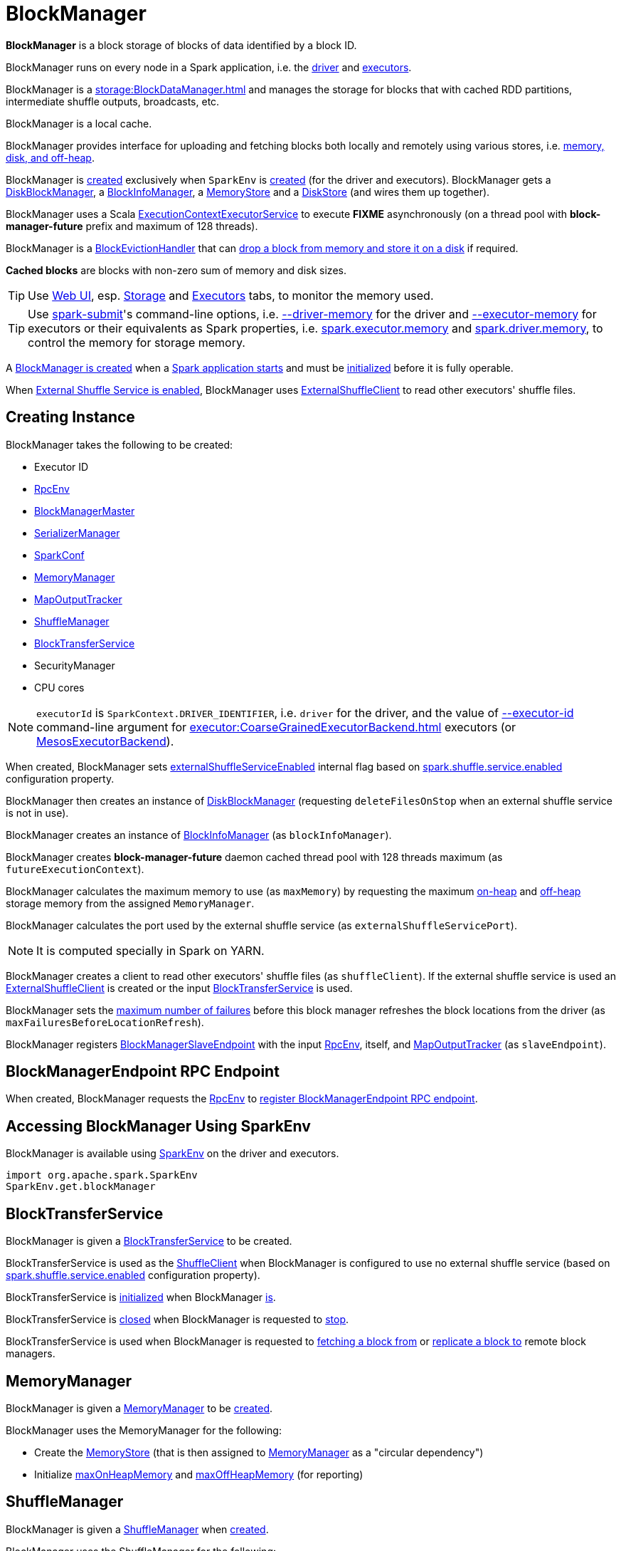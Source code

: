 = BlockManager

*BlockManager* is a block storage of blocks of data identified by a block ID.

BlockManager runs on every node in a Spark application, i.e. the xref:ROOT:spark-driver.adoc[driver] and xref:executor:Executor.adoc[executors].

[[BlockDataManager]]
BlockManager is a xref:storage:BlockDataManager.adoc[] and manages the storage for blocks that with cached RDD partitions, intermediate shuffle outputs, broadcasts, etc.

BlockManager is a local cache.

BlockManager provides interface for uploading and fetching blocks both locally and remotely using various stores, i.e. <<stores, memory, disk, and off-heap>>.

BlockManager is <<creating-instance, created>> exclusively when `SparkEnv` is xref:core:SparkEnv.adoc#create-BlockManager[created] (for the driver and executors). BlockManager gets a <<diskBlockManager, DiskBlockManager>>, a <<blockInfoManager, BlockInfoManager>>, a <<memoryStore, MemoryStore>> and a <<diskStore, DiskStore>> (and wires them up together).

[[futureExecutionContext]]
BlockManager uses a Scala https://www.scala-lang.org/api/current/scala/concurrent/ExecutionContextExecutorService.html[ExecutionContextExecutorService] to execute *FIXME* asynchronously (on a thread pool with *block-manager-future* prefix and maximum of 128 threads).

[[BlockEvictionHandler]]
BlockManager is a link:spark-BlockEvictionHandler.adoc[BlockEvictionHandler] that can <<dropFromMemory, drop a block from memory and store it on a disk>> if required.

*Cached blocks* are blocks with non-zero sum of memory and disk sizes.

TIP: Use xref:webui:index.adoc[Web UI], esp. xref:webui:spark-webui-storage.adoc[Storage] and xref:webui:spark-webui-executors.adoc[Executors] tabs, to monitor the memory used.

TIP: Use xref:tools:spark-submit.adoc[spark-submit]'s command-line options, i.e. xref:tools:spark-submit.adoc#driver-memory[--driver-memory] for the driver and xref:tools:spark-submit.adoc#executor-memory[--executor-memory] for executors or their equivalents as Spark properties, i.e. xref:tools:spark-submit.adoc#spark.executor.memory[spark.executor.memory] and xref:tools:spark-submit.adoc#spark_driver_memory[spark.driver.memory], to control the memory for storage memory.

A <<creating-instance, BlockManager is created>> when a xref:core:SparkEnv.adoc#create[Spark application starts] and must be <<initialize, initialized>> before it is fully operable.

When <<externalShuffleServiceEnabled, External Shuffle Service is enabled>>, BlockManager uses xref:storage:ExternalShuffleClient.adoc[ExternalShuffleClient] to read other executors' shuffle files.

== [[creating-instance]] Creating Instance

BlockManager takes the following to be created:

* [[executorId]] Executor ID
* [[rpcEnv]] xref:ROOT:index.adoc[RpcEnv]
* [[master]] xref:BlockManagerMaster.adoc[BlockManagerMaster]
* [[serializerManager]] xref:serializer:SerializerManager.adoc[SerializerManager]
* [[conf]] xref:ROOT:SparkConf.adoc[SparkConf]
* <<memoryManager, MemoryManager>>
* [[mapOutputTracker]] xref:scheduler:MapOutputTracker.adoc[MapOutputTracker]
* <<shuffleManager, ShuffleManager>>
* <<blockTransferService, BlockTransferService>>
* [[securityManager]] SecurityManager
* [[numUsableCores]] CPU cores

NOTE: `executorId` is `SparkContext.DRIVER_IDENTIFIER`, i.e. `driver` for the driver, and the value of xref:executor:CoarseGrainedExecutorBackend.adoc#executor-id[--executor-id] command-line argument for xref:executor:CoarseGrainedExecutorBackend.adoc[] executors (or xref:spark-on-mesos:spark-executor-backends-MesosExecutorBackend.adoc[MesosExecutorBackend]).

When created, BlockManager sets <<externalShuffleServiceEnabled, externalShuffleServiceEnabled>> internal flag based on xref:ROOT:configuration-properties.adoc#spark.shuffle.service.enabled[spark.shuffle.service.enabled] configuration property.

BlockManager then creates an instance of xref:DiskBlockManager.adoc[DiskBlockManager] (requesting `deleteFilesOnStop` when an external shuffle service is not in use).

BlockManager creates an instance of link:spark-BlockInfoManager.adoc[BlockInfoManager] (as `blockInfoManager`).

BlockManager creates *block-manager-future* daemon cached thread pool with 128 threads maximum (as `futureExecutionContext`).

BlockManager calculates the maximum memory to use (as `maxMemory`) by requesting the maximum xref:memory:MemoryManager.adoc#maxOnHeapStorageMemory[on-heap] and xref:memory:MemoryManager.adoc#maxOffHeapStorageMemory[off-heap] storage memory from the assigned `MemoryManager`.

BlockManager calculates the port used by the external shuffle service (as `externalShuffleServicePort`).

NOTE: It is computed specially in Spark on YARN.

BlockManager creates a client to read other executors' shuffle files (as `shuffleClient`). If the external shuffle service is used an xref:storage:ExternalShuffleClient.adoc[ExternalShuffleClient] is created or the input xref:storage:BlockTransferService.adoc[BlockTransferService] is used.

BlockManager sets the xref:ROOT:configuration-properties.adoc#spark.block.failures.beforeLocationRefresh[maximum number of failures] before this block manager refreshes the block locations from the driver (as `maxFailuresBeforeLocationRefresh`).

BlockManager registers link:spark-blockmanager-BlockManagerSlaveEndpoint.adoc[BlockManagerSlaveEndpoint] with the input xref:ROOT:index.adoc[RpcEnv], itself, and xref:scheduler:MapOutputTracker.adoc[MapOutputTracker] (as `slaveEndpoint`).

== [[slaveEndpoint]] BlockManagerEndpoint RPC Endpoint

When created, BlockManager requests the <<rpcEnv, RpcEnv>> to xref:rpc:RpcEnv.adoc#setupEndpoint[register BlockManagerEndpoint RPC endpoint].

== [[SparkEnv]] Accessing BlockManager Using SparkEnv

BlockManager is available using xref:core:SparkEnv.adoc#blockManager[SparkEnv] on the driver and executors.

[source, scala]
----
import org.apache.spark.SparkEnv
SparkEnv.get.blockManager
----

== [[blockTransferService]] BlockTransferService

BlockManager is given a xref:storage:BlockTransferService.adoc[BlockTransferService] to be created.

BlockTransferService is used as the <<shuffleClient, ShuffleClient>> when BlockManager is configured to use no external shuffle service (based on xref:ROOT:configuration-properties.adoc#spark.shuffle.service.enabled[spark.shuffle.service.enabled] configuration property).

BlockTransferService is xref:storage:BlockTransferService.adoc#init[initialized] when BlockManager <<initialize, is>>.

BlockTransferService is xref:storage:BlockTransferService.adoc#close[closed] when BlockManager is requested to <<stop, stop>>.

BlockTransferService is used when BlockManager is requested to <<getRemoteBytes, fetching a block from>> or <<replicate, replicate a block to>> remote block managers.

== [[memoryManager]] MemoryManager

BlockManager is given a xref:memory:MemoryManager.adoc[MemoryManager] to be <<creating-instance, created>>.

BlockManager uses the MemoryManager for the following:

* Create the <<memoryStore, MemoryStore>> (that is then assigned to xref:memory:MemoryManager.adoc#setMemoryStore[MemoryManager] as a "circular dependency")

* Initialize <<maxOnHeapMemory, maxOnHeapMemory>> and <<maxOffHeapMemory, maxOffHeapMemory>> (for reporting)

== [[shuffleManager]] ShuffleManager

BlockManager is given a xref:shuffle:ShuffleManager.adoc[ShuffleManager] when <<creating-instance, created>>.

BlockManager uses the ShuffleManager for the following:

* <<getBlockData, Retrieving a block data>> (for shuffle blocks)

* <<getLocalBytes, Retrieving a non-shuffle block data>> (for shuffle blocks anyway)

* <<registerWithExternalShuffleServer, Registering an executor with a local external shuffle service>> (when <<initialize, initialized>> on an executor with <<externalShuffleServiceEnabled, externalShuffleServiceEnabled>>)

== [[diskBlockManager]] DiskBlockManager

When <<creating-instance, created>>, BlockManager creates a xref:DiskBlockManager.adoc[DiskBlockManager].

.DiskBlockManager and BlockManager
image::DiskBlockManager-BlockManager.png[align="center"]

BlockManager uses the BlockManager for the following:

* Creating a <<diskStore, DiskStore>>

* <<registerWithExternalShuffleServer, Registering an executor with a local external shuffle service>> (when <<initialize, initialized>> on an executor with <<externalShuffleServiceEnabled, externalShuffleServiceEnabled>>)

The BlockManager is available as `diskBlockManager` reference to other Spark systems.

[source, scala]
----
import org.apache.spark.SparkEnv
SparkEnv.get.blockManager.diskBlockManager
----

== [[memoryStore]] MemoryStore

When <<creating-instance, created>>, BlockManager creates a xref:MemoryStore.adoc[MemoryStore] (with the <<blockInfoManager, BlockInfoManager>>, the <<serializerManager, SerializerManager>>, the <<memoryManager, MemoryManager>> and itself as a xref:spark-BlockEvictionHandler.adoc[BlockEvictionHandler]).

.MemoryStore and BlockManager
image::MemoryStore-BlockManager.png[align="center"]

BlockManager uses the MemoryStore when requested to <<doGetLocalBytes, doGetLocalBytes>>.

The MemoryStore is available as `memoryStore` reference to other Spark systems.

[source, scala]
----
import org.apache.spark.SparkEnv
SparkEnv.get.blockManager.memoryStore
----

== [[diskStore]] DiskStore

When <<creating-instance, created>>, BlockManager creates a xref:DiskStore.adoc[DiskStore] (with the <<diskBlockManager, DiskBlockManager>>).

.DiskStore and BlockManager
image::DiskStore-BlockManager.png[align="center"]

BlockManager uses the DiskStore when requested to <<getStatus, getStatus>>, <<getCurrentBlockStatus, getCurrentBlockStatus>>, <<getLocalValues, getLocalValues>>, <<doGetLocalBytes, doGetLocalBytes>>, <<doPutBytes, doPutBytes>>, <<doPutIterator, doPutIterator>>, <<dropFromMemory, dropFromMemory>>, <<removeBlockInternal, removeBlockInternal>>.

== [[metrics]] Performance Metrics

BlockManager uses link:spark-BlockManager-BlockManagerSource.adoc[BlockManagerSource] to report metrics under the name *BlockManager*.

== [[getLocations]] `getLocations` Method

CAUTION: FIXME

== [[blockIdsToHosts]] `blockIdsToHosts` Method

CAUTION: FIXME

== [[getLocationBlockIds]] `getLocationBlockIds` Method

CAUTION: FIXME

== [[getPeers]] `getPeers` Method

CAUTION: FIXME

== [[releaseAllLocksForTask]] `releaseAllLocksForTask` Method

CAUTION: FIXME

== [[stop]] Stopping BlockManager

[source, scala]
----
stop(): Unit
----

`stop`...FIXME

NOTE: `stop` is used exclusively when `SparkEnv` is requested to xref:core:SparkEnv.adoc#stop[stop].

== [[getMatchingBlockIds]] Getting IDs of Existing Blocks (For a Given Filter)

[source, scala]
----
getMatchingBlockIds(filter: BlockId => Boolean): Seq[BlockId]
----

`getMatchingBlockIds`...FIXME

NOTE: `getMatchingBlockIds` is used exclusively when `BlockManagerSlaveEndpoint` is requested to link:spark-blockmanager-BlockManagerSlaveEndpoint.adoc#GetMatchingBlockIds[handle a GetMatchingBlockIds message].

== [[getLocalValues]] getLocalValues Method

[source, scala]
----
getLocalValues(
  blockId: BlockId): Option[BlockResult]
----

`getLocalValues` prints out the following DEBUG message to the logs:

```
Getting local block [blockId]
```

`getLocalValues` link:spark-BlockInfoManager.adoc#lockForReading[obtains a read lock for `blockId`].

When no `blockId` block was found, you should see the following DEBUG message in the logs and `getLocalValues` returns "nothing" (i.e. `NONE`).

```
Block [blockId] was not found
```

When the `blockId` block was found, you should see the following DEBUG message in the logs:

```
Level for block [blockId] is [level]
```

If `blockId` block has memory level and xref:storage:MemoryStore.adoc#contains[is registered in `MemoryStore`], `getLocalValues` returns a <<BlockResult, BlockResult>> as `Memory` read method and with a `CompletionIterator` for an interator:

1. xref:storage:MemoryStore.adoc#getValues[Values iterator from `MemoryStore` for `blockId`] for "deserialized" persistence levels.
2. Iterator from xref:serializer:SerializerManager.adoc#dataDeserializeStream[`SerializerManager` after the data stream has been deserialized] for the `blockId` block and xref:storage:MemoryStore.adoc#getBytes[the bytes for `blockId` block] for "serialized" persistence levels.

NOTE: `getLocalValues` is used when xref:core:TorrentBroadcast.adoc#readBroadcastBlock[`TorrentBroadcast` reads the blocks of a broadcast variable and stores them in a local BlockManager].

CAUTION: FIXME

== [[getRemoteValues]] `getRemoteValues` Internal Method

[source, scala]
----
getRemoteValues[T: ClassTag](blockId: BlockId): Option[BlockResult]
----

`getRemoteValues`...FIXME

== [[get]] Retrieving Block from Local or Remote Block Managers

[source, scala]
----
get[T: ClassTag](blockId: BlockId): Option[BlockResult]
----

`get` attempts to get the `blockId` block from a local block manager first before requesting it from remote block managers.

Internally, `get` tries to <<getLocalValues, get the block from the local BlockManager>>. If the block was found, you should see the following INFO message in the logs and `get` returns the local <<BlockResult, BlockResult>>.

```
INFO Found block [blockId] locally
```

If however the block was not found locally, `get` tries to <<getRemoteValues, get the block from remote block managers>>. If retrieved from a remote block manager, you should see the following INFO message in the logs and `get` returns the remote <<BlockResult, BlockResult>>.

```
INFO Found block [blockId] remotely
```

In the end, `get` returns "nothing" (i.e. `NONE`) when the `blockId` block was not found either in the local BlockManager or any remote BlockManager.

[NOTE]
====
`get` is used when:

* BlockManager is requested to <<getOrElseUpdate, getOrElseUpdate>> and <<getSingle, getSingle>>
====

== [[getBlockData]] Retrieving Block Data

[source, scala]
----
getBlockData(
  blockId: BlockId): ManagedBuffer
----

NOTE: `getBlockData` is part of the xref:storage:BlockDataManager.adoc#getBlockData[BlockDataManager] contract.

For a xref:BlockId.adoc[] of a shuffle (a ShuffleBlockId), getBlockData requests the <<shuffleManager, ShuffleManager>> for the xref:shuffle:ShuffleManager.adoc#shuffleBlockResolver[ShuffleBlockResolver] that is then requested for xref:shuffle:ShuffleBlockResolver.adoc#getBlockData[getBlockData].

Otherwise, getBlockData <<getLocalBytes, getLocalBytes>> for the given BlockId.

If found, getBlockData creates a new BlockManagerManagedBuffer (with the <<blockInfoManager, BlockInfoManager>>, the input BlockId, the retrieved BlockData and the dispose flag enabled).

If not found, getBlockData <<reportBlockStatus, informs the BlockManagerMaster>> that the block could not be found (and that the master should no longer assume the block is available on this executor) and throws a BlockNotFoundException.

NOTE: `getBlockData` is executed for shuffle blocks or local blocks that the BlockManagerMaster knows this executor really has (unless BlockManagerMaster is outdated).

== [[getLocalBytes]] Retrieving Non-Shuffle Local Block Data

[source, scala]
----
getLocalBytes(
  blockId: BlockId): Option[BlockData]
----

`getLocalBytes`...FIXME

[NOTE]
====
`getLocalBytes` is used when:

* TorrentBroadcast is requested to xref:core:TorrentBroadcast.adoc#readBlocks[readBlocks]

* BlockManager is requested for the <<getBlockData, block data>> (of a non-shuffle block)
====

== [[removeBlockInternal]] `removeBlockInternal` Method

CAUTION: FIXME

== [[externalShuffleServiceEnabled]] Is External Shuffle Service Enabled?

When the xref:ROOT:ExternalShuffleService.adoc[External Shuffle Service] is enabled for a Spark application, BlockManager uses xref:storage:ExternalShuffleClient.adoc[ExternalShuffleClient] to read other executors' shuffle files.

CAUTION: FIXME How is `shuffleClient` used?

== [[stores]] Stores

A *Store* is the place where blocks are held.

There are the following possible stores:

* xref:storage:MemoryStore.adoc[MemoryStore] for memory storage level.
* xref:DiskStore.adoc[DiskStore] for disk storage level.
* `ExternalBlockStore` for OFF_HEAP storage level.

== [[putBlockData]] Storing Block Data Locally

[source, scala]
----
putBlockData(
  blockId: BlockId,
  data: ManagedBuffer,
  level: StorageLevel,
  classTag: ClassTag[_]): Boolean
----

`putBlockData` simply <<putBytes, stores `blockId` locally>> (given the given storage `level`).

NOTE: `putBlockData` is part of the xref:storage:BlockDataManager.adoc#putBlockData[BlockDataManager Contract].

Internally, `putBlockData` wraps `ChunkedByteBuffer` around `data` buffer's NIO `ByteBuffer` and calls <<putBytes, putBytes>>.

== [[putBytes]] Storing Block Bytes Locally

[source, scala]
----
putBytes(
  blockId: BlockId,
  bytes: ChunkedByteBuffer,
  level: StorageLevel,
  tellMaster: Boolean = true): Boolean
----

`putBytes` makes sure that the `bytes` are not `null` and <<doPutBytes, doPutBytes>>.

[NOTE]
====
`putBytes` is used when:

* BlockManager is requested to <<putBlockData, puts a block data locally>>

* `TaskRunner` is requested to xref:executor:TaskRunner.adoc#run-result-sent-via-blockmanager[run] (and the result size is above xref:executor:Executor.adoc#maxDirectResultSize[maxDirectResultSize])

* `TorrentBroadcast` is requested to xref:core:TorrentBroadcast.adoc#writeBlocks[writeBlocks] and xref:core:TorrentBroadcast.adoc#readBlocks[readBlocks]
====

=== [[doPutBytes]] `doPutBytes` Internal Method

[source, scala]
----
doPutBytes[T](
  blockId: BlockId,
  bytes: ChunkedByteBuffer,
  level: StorageLevel,
  classTag: ClassTag[T],
  tellMaster: Boolean = true,
  keepReadLock: Boolean = false): Boolean
----

`doPutBytes` calls the internal helper <<doPut, doPut>> with a function that accepts a `BlockInfo` and does the uploading.

Inside the function, if the xref:storage:StorageLevel.adoc[storage `level`]'s replication is greater than 1, it immediately starts <<replicate, replication>> of the `blockId` block on a separate thread (from `futureExecutionContext` thread pool). The replication uses the input `bytes` and `level` storage level.

For a memory storage level, the function checks whether the storage `level` is deserialized or not. For a deserialized storage `level`, ``BlockManager``'s xref:serializer:SerializerManager.adoc#dataDeserializeStream[`SerializerManager` deserializes `bytes` into an iterator of values] that xref:storage:MemoryStore.adoc#putIteratorAsValues[`MemoryStore` stores]. If however the storage `level` is not deserialized, the function requests xref:storage:MemoryStore.adoc#putBytes[`MemoryStore` to store the bytes]

If the put did not succeed and the storage level is to use disk, you should see the following WARN message in the logs:

```
WARN BlockManager: Persisting block [blockId] to disk instead.
```

And xref:DiskStore.adoc#putBytes[`DiskStore` stores the bytes].

NOTE: xref:DiskStore.adoc[DiskStore] is requested to store the bytes of a block with memory and disk storage level only when xref:storage:MemoryStore.adoc[MemoryStore] has failed.

If the storage level is to use disk only, xref:DiskStore.adoc#putBytes[`DiskStore` stores the bytes].

`doPutBytes` requests <<getCurrentBlockStatus, current block status>> and if the block was successfully stored, and the driver should know about it (`tellMaster`), the function <<reportBlockStatus, reports the current storage status of the block to the driver>>. The xref:executor:TaskMetrics.adoc#incUpdatedBlockStatuses[current `TaskContext` metrics are updated with the updated block status] (only when executed inside a task where `TaskContext` is available).

You should see the following DEBUG message in the logs:

```
DEBUG BlockManager: Put block [blockId] locally took [time] ms
```

The function waits till the earlier asynchronous replication finishes for a block with replication level greater than `1`.

The final result of `doPutBytes` is the result of storing the block successful or not (as computed earlier).

NOTE: `doPutBytes` is used exclusively when BlockManager is requested to <<putBytes, putBytes>>.

== [[maybeCacheDiskValuesInMemory]] `maybeCacheDiskValuesInMemory` Method

CAUTION: FIXME

== [[doPut]] `doPut` Internal Method

[source, scala]
----
doPut[T](
  blockId: BlockId,
  level: StorageLevel,
  classTag: ClassTag[_],
  tellMaster: Boolean,
  keepReadLock: Boolean)(putBody: BlockInfo => Option[T]): Option[T]
----

`doPut` is an internal helper method for <<doPutBytes, doPutBytes>> and <<doPutIterator, doPutIterator>>.

`doPut` executes the input `putBody` function with a link:spark-BlockInfo.adoc[BlockInfo] being a new `BlockInfo` object (with `level` storage level) that link:spark-BlockInfoManager.adoc#lockNewBlockForWriting[`BlockInfoManager` managed to create a write lock for].

If the block has already been created (and link:spark-BlockInfoManager.adoc#lockNewBlockForWriting[`BlockInfoManager` did not manage to create a write lock for]), the following WARN message is printed out to the logs:

```
WARN Block [blockId] already exists on this machine; not re-adding it
```

`doPut` <<releaseLock, releases the read lock for the block>> when `keepReadLock` flag is disabled and returns `None` immediately.

If however the write lock has been given, `doPut` executes `putBody`.

If the result of `putBody` is `None` the block is considered saved successfully.

For successful save and `keepReadLock` enabled, link:spark-BlockInfoManager.adoc#downgradeLock[`BlockInfoManager` is requested to downgrade an exclusive write lock for `blockId` to a shared read lock].

For successful save and `keepReadLock` disabled, link:spark-BlockInfoManager.adoc#unlock[`BlockInfoManager` is requested to release lock on `blockId`].

For unsuccessful save, <<removeBlockInternal, the block is removed from memory and disk stores>> and the following WARN message is printed out to the logs:

```
WARN Putting block [blockId] failed
```

Ultimately, the following DEBUG message is printed out to the logs:

```
DEBUG Putting block [blockId] [withOrWithout] replication took [usedTime] ms
```

== [[removeBlock]] Removing Block From Memory and Disk

[source, scala]
----
removeBlock(blockId: BlockId, tellMaster: Boolean = true): Unit
----

`removeBlock` removes the `blockId` block from the xref:storage:MemoryStore.adoc[MemoryStore] and xref:DiskStore.adoc[DiskStore].

When executed, it prints out the following DEBUG message to the logs:

```
DEBUG Removing block [blockId]
```

It requests link:spark-BlockInfoManager.adoc[BlockInfoManager] for lock for writing for the `blockId` block. If it receives none, it prints out the following WARN message to the logs and quits.

```
WARN Asked to remove block [blockId], which does not exist
```

Otherwise, with a write lock for the block, the block is removed from xref:storage:MemoryStore.adoc[MemoryStore] and xref:DiskStore.adoc[DiskStore] (see xref:storage:MemoryStore.adoc#remove[Removing Block in `MemoryStore`] and xref:DiskStore.adoc#remove[Removing Block in `DiskStore`]).

If both removals fail, it prints out the following WARN message:

```
WARN Block [blockId] could not be removed as it was not found in either the disk, memory, or external block store
```

The block is removed from link:spark-BlockInfoManager.adoc[BlockInfoManager].

It then <<getCurrentBlockStatus, calculates the current block status>> that is used to <<reportBlockStatus, report the block status to the driver>> (if the input `tellMaster` and the info's `tellMaster` are both enabled, i.e. `true`) and the xref:executor:TaskMetrics.adoc#incUpdatedBlockStatuses[current TaskContext metrics are updated with the change].

NOTE: It is used to <<removeRdd, remove RDDs>> and <<removeBroadcast, broadcast>> as well as in link:spark-blockmanager-BlockManagerSlaveEndpoint.adoc#RemoveBlock[`BlockManagerSlaveEndpoint` while handling `RemoveBlock` messages].

== [[removeRdd]] Removing RDD Blocks

[source, scala]
----
removeRdd(rddId: Int): Int
----

`removeRdd` removes all the blocks that belong to the `rddId` RDD.

It prints out the following INFO message to the logs:

```
INFO Removing RDD [rddId]
```

It then requests RDD blocks from link:spark-BlockInfoManager.adoc[BlockInfoManager] and <<removeBlock, removes them (from memory and disk)>> (without informing the driver).

The number of blocks removed is the final result.

NOTE: It is used by link:spark-blockmanager-BlockManagerSlaveEndpoint.adoc#RemoveRdd[`BlockManagerSlaveEndpoint` while handling `RemoveRdd` messages].

== [[removeBroadcast]] Removing All Blocks of Broadcast Variable

[source, scala]
----
removeBroadcast(broadcastId: Long, tellMaster: Boolean): Int
----

`removeBroadcast` removes all the blocks of the input `broadcastId` broadcast.

Internally, it starts by printing out the following DEBUG message to the logs:

```
DEBUG Removing broadcast [broadcastId]
```

It then requests all the xref:storage:BlockId.adoc#BroadcastBlockId[BroadcastBlockId] objects that belong to the `broadcastId` broadcast from link:spark-BlockInfoManager.adoc[BlockInfoManager] and <<removeBlock, removes them (from memory and disk)>>.

The number of blocks removed is the final result.

NOTE: It is used by link:spark-blockmanager-BlockManagerSlaveEndpoint.adoc#RemoveBroadcast[`BlockManagerSlaveEndpoint` while handling `RemoveBroadcast` messages].

== [[getStatus]] Getting Block Status

CAUTION: FIXME

== [[shuffleServerId]] `shuffleServerId`

CAUTION: FIXME

== [[initialize]] Initializing BlockManager

[source, scala]
----
initialize(
  appId: String): Unit
----

initialize initializes a BlockManager on the driver and executors (see xref:ROOT:SparkContext.adoc#creating-instance[Creating SparkContext Instance] and xref:executor:Executor.adoc#creating-instance[Creating Executor Instance], respectively).

NOTE: The method must be called before a BlockManager can be considered fully operable.

initialize does the following in order:

1. Initializes xref:storage:BlockTransferService.adoc#init[BlockTransferService]
2. Initializes the internal shuffle client, be it xref:storage:ExternalShuffleClient.adoc[ExternalShuffleClient] or xref:storage:BlockTransferService.adoc[BlockTransferService].
3. xref:BlockManagerMaster.adoc#registerBlockManager[Registers itself with the driver's `BlockManagerMaster`] (using the `id`, `maxMemory` and its `slaveEndpoint`).
+
The `BlockManagerMaster` reference is passed in when the <<creating-instance, BlockManager is created>> on the driver and executors.
4. Sets <<shuffleServerId, shuffleServerId>> to an instance of xref:storage:BlockManagerId.adoc[] given an executor id, host name and port for xref:storage:BlockTransferService.adoc[BlockTransferService].
5. It creates the address of the server that serves this executor's shuffle files (using <<shuffleServerId, shuffleServerId>>)

CAUTION: FIXME Review the initialize procedure again

CAUTION: FIXME Describe `shuffleServerId`. Where is it used?

If the <<externalShuffleServiceEnabled, External Shuffle Service is used>>, the following INFO appears in the logs:

```
INFO external shuffle service port = [externalShuffleServicePort]
```

It xref:BlockManagerMaster.adoc#registerBlockManager[registers itself to the driver's BlockManagerMaster] passing the xref:storage:BlockManagerId.adoc[], the maximum memory (as `maxMemory`), and the link:spark-blockmanager-BlockManagerSlaveEndpoint.adoc[BlockManagerSlaveEndpoint].

Ultimately, if the initialization happens on an executor and the <<externalShuffleServiceEnabled, External Shuffle Service is used>>, it <<registerWithExternalShuffleServer, registers to the shuffle service>>.

NOTE: initialize is called when the link:spark-SparkContext-creating-instance-internals.adoc#BlockManager-initialization[driver is launched (and `SparkContext` is created)] and when an xref:executor:Executor.adoc#creating-instance[`Executor` is created] (for xref:executor:CoarseGrainedExecutorBackend.adoc#RegisteredExecutor[CoarseGrainedExecutorBackend] and xref:spark-on-mesos:spark-executor-backends-MesosExecutorBackend.adoc[MesosExecutorBackend]).

== [[registerWithExternalShuffleServer]] Registering Executor's BlockManager with External Shuffle Server

[source, scala]
----
registerWithExternalShuffleServer(): Unit
----

`registerWithExternalShuffleServer` is an internal helper method to register the BlockManager for an executor with an xref:deploy:ExternalShuffleService.adoc[external shuffle server].

NOTE: It is executed when a <<initialize, BlockManager is initialized on an executor and an external shuffle service is used>>.

When executed, you should see the following INFO message in the logs:

```
INFO Registering executor with local external shuffle service.
```

It uses <<shuffleClient, shuffleClient>> to xref:storage:ExternalShuffleClient.adoc#registerWithShuffleServer[register the block manager] using <<shuffleServerId, shuffleServerId>> (i.e. the host, the port and the executorId) and a `ExecutorShuffleInfo`.

NOTE: The `ExecutorShuffleInfo` uses `localDirs` and `subDirsPerLocalDir` from xref:DiskBlockManager.adoc[DiskBlockManager] and the class name of the constructor xref:shuffle:ShuffleManager.adoc[ShuffleManager].

It tries to register at most 3 times with 5-second sleeps in-between.

NOTE: The maximum number of attempts and the sleep time in-between are hard-coded, i.e. they are not configured.

Any issues while connecting to the external shuffle service are reported as ERROR messages in the logs:

```
ERROR Failed to connect to external shuffle server, will retry [#attempts] more times after waiting 5 seconds...
```

NOTE: registerWithExternalShuffleServer is used when BlockManager is requested to <<initialize, initialize>> (when executed on an executor with <<externalShuffleServiceEnabled, externalShuffleServiceEnabled>>).

== [[reregister]] Re-registering BlockManager with Driver and Reporting Blocks

[source, scala]
----
reregister(): Unit
----

When executed, `reregister` prints the following INFO message to the logs:

```
INFO BlockManager: BlockManager [blockManagerId] re-registering with master
```

`reregister` then xref:BlockManagerMaster.adoc#registerBlockManager[registers itself to the driver's `BlockManagerMaster`] (just as it was when <<initialize, BlockManager was initializing>>). It passes the xref:storage:BlockManagerId.adoc[], the maximum memory (as `maxMemory`), and the link:spark-blockmanager-BlockManagerSlaveEndpoint.adoc[BlockManagerSlaveEndpoint].

`reregister` will then report all the local blocks to the xref:BlockManagerMaster.adoc[BlockManagerMaster].

You should see the following INFO message in the logs:

```
INFO BlockManager: Reporting [blockInfoManager.size] blocks to the master.
```

For each block metadata (in link:spark-BlockInfoManager.adoc[BlockInfoManager]) it <<getCurrentBlockStatus, gets block current status>> and <<tryToReportBlockStatus, tries to send it to the BlockManagerMaster>>.

If there is an issue communicating to the xref:BlockManagerMaster.adoc[BlockManagerMaster], you should see the following ERROR message in the logs:

```
ERROR BlockManager: Failed to report [blockId] to master; giving up.
```

After the ERROR message, `reregister` stops reporting.

NOTE: `reregister` is called when a xref:executor:Executor.adoc#heartbeats-and-active-task-metrics[`Executor` was informed to re-register while sending heartbeats].

== [[getCurrentBlockStatus]] Calculate Current Block Status

[source, scala]
----
getCurrentBlockStatus(blockId: BlockId, info: BlockInfo): BlockStatus
----

`getCurrentBlockStatus` returns the current `BlockStatus` of the `BlockId` block (with the block's current xref:storage:StorageLevel.adoc[StorageLevel], memory and disk sizes). It uses xref:storage:MemoryStore.adoc[MemoryStore] and xref:DiskStore.adoc[DiskStore] for size and other information.

NOTE: Most of the information to build `BlockStatus` is already in `BlockInfo` except that it may not necessarily reflect the current state per xref:storage:MemoryStore.adoc[MemoryStore] and xref:DiskStore.adoc[DiskStore].

Internally, it uses the input link:spark-BlockInfo.adoc[BlockInfo] to know about the block's storage level. If the storage level is not set (i.e. `null`), the returned `BlockStatus` assumes the xref:storage:StorageLevel.adoc[default `NONE` storage level] and the memory and disk sizes being `0`.

If however the storage level is set, `getCurrentBlockStatus` uses xref:storage:MemoryStore.adoc[MemoryStore] and xref:DiskStore.adoc[DiskStore] to check whether the block is stored in the storages or not and request for their sizes in the storages respectively (using their `getSize` or assume `0`).

NOTE: It is acceptable that the `BlockInfo` says to use memory or disk yet the block is not in the storages (yet or anymore). The method will give current status.

NOTE: `getCurrentBlockStatus` is used when <<reregister, executor's BlockManager is requested to report the current status of the local blocks to the master>>, <<doPutBytes, saving a block to a storage>> or <<dropFromMemory, removing a block from memory only>> or <<removeBlock, both, i.e. from memory and disk>>.

== [[reportAllBlocks]] `reportAllBlocks` Internal Method

[source, scala]
----
reportAllBlocks(): Unit
----

`reportAllBlocks`...FIXME

NOTE: `reportAllBlocks` is used when BlockManager is requested to <<reregister, re-register all blocks to the driver>>.

== [[reportBlockStatus]] Reporting Current Storage Status of Block to Driver

[source, scala]
----
reportBlockStatus(
  blockId: BlockId,
  info: BlockInfo,
  status: BlockStatus,
  droppedMemorySize: Long = 0L): Unit
----

`reportBlockStatus` is an internal method for <<tryToReportBlockStatus, reporting a block status to the driver>> and if told to re-register it prints out the following INFO message to the logs:

```
INFO BlockManager: Got told to re-register updating block [blockId]
```

It does asynchronous reregistration (using `asyncReregister`).

In either case, it prints out the following DEBUG message to the logs:

```
DEBUG BlockManager: Told master about block [blockId]
```

NOTE: `reportBlockStatus` is used when BlockManager is requested to <<getBlockData, getBlockData>>, <<doPutBytes, doPutBytes>>, <<doPutIterator, doPutIterator>>, <<dropFromMemory, dropFromMemory>> and <<removeBlockInternal, removeBlockInternal>>.

== [[tryToReportBlockStatus]] Reporting Block Status Update to Driver

[source, scala]
----
def tryToReportBlockStatus(
  blockId: BlockId,
  info: BlockInfo,
  status: BlockStatus,
  droppedMemorySize: Long = 0L): Boolean
----

`tryToReportBlockStatus` xref:BlockManagerMaster.adoc#updateBlockInfo[reports block status update] to <<master, BlockManagerMaster>> and returns its response.

NOTE: `tryToReportBlockStatus` is used when BlockManager is requested to <<reportAllBlocks, reportAllBlocks>> or <<reportBlockStatus, reportBlockStatus>>.

== [[broadcast]] Broadcast Values

When a new broadcast value is created, xref:core:TorrentBroadcast.adoc[TorrentBroadcast] blocks are put in the block manager.

You should see the following `TRACE` message:

```
TRACE Put for block [blockId] took [startTimeMs] to get into synchronized block
```

It puts the data in the memory first and drop to disk if the memory store can't hold it.

```
DEBUG Put block [blockId] locally took [startTimeMs]
```

== [[execution-context]] Execution Context

*block-manager-future* is the execution context for...FIXME

== Misc

The underlying abstraction for blocks in Spark is a `ByteBuffer` that limits the size of a block to 2GB (`Integer.MAX_VALUE` - see http://stackoverflow.com/q/8076472/1305344[Why does FileChannel.map take up to Integer.MAX_VALUE of data?] and https://issues.apache.org/jira/browse/SPARK-1476[SPARK-1476 2GB limit in spark for blocks]). This has implication not just for managed blocks in use, but also for shuffle blocks (memory mapped blocks are limited to 2GB, even though the API allows for `long`), ser-deser via byte array-backed output streams.

When a non-local executor starts, it initializes a BlockManager object using xref:ROOT:SparkConf.adoc#spark.app.id[spark.app.id] Spark property for the id.

== [[BlockResult]] BlockResult

`BlockResult` is a description of a fetched block with the `readMethod` and `bytes`.

== [[registerTask]] Registering Task with BlockInfoManager

[source, scala]
----
registerTask(taskAttemptId: Long): Unit
----

`registerTask` link:spark-BlockInfoManager.adoc#registerTask[registers the input `taskAttemptId` with `BlockInfoManager`].

NOTE: `registerTask` is used exclusively when xref:scheduler:Task.adoc#run[`Task` runs].

== [[getDiskWriter]] Creating DiskBlockObjectWriter

[source, scala]
----
getDiskWriter(
  blockId: BlockId,
  file: File,
  serializerInstance: SerializerInstance,
  bufferSize: Int,
  writeMetrics: ShuffleWriteMetrics): DiskBlockObjectWriter
----

getDiskWriter creates a xref:storage:DiskBlockObjectWriter.adoc[DiskBlockObjectWriter] (with xref:ROOT:configuration-properties.adoc#spark.shuffle.sync[spark.shuffle.sync] configuration property for syncWrites argument).

getDiskWriter uses the <<serializerManager, SerializerManager>> of the BlockManager.

getDiskWriter is used when:

* BypassMergeSortShuffleWriter is requested to xref:shuffle:BypassMergeSortShuffleWriter.adoc#write[write records (of a partition)]

* ShuffleExternalSorter is requested to xref:shuffle:ShuffleExternalSorter.adoc#writeSortedFile[writeSortedFile]

* ExternalAppendOnlyMap is requested to xref:shuffle:ExternalAppendOnlyMap.adoc#spillMemoryIteratorToDisk[spillMemoryIteratorToDisk]

* ExternalSorter is requested to xref:shuffle:ExternalSorter.adoc#spillMemoryIteratorToDisk[spillMemoryIteratorToDisk] and xref:shuffle:ExternalSorter.adoc#writePartitionedFile[writePartitionedFile]

* xref:memory:UnsafeSorterSpillWriter.adoc[UnsafeSorterSpillWriter] is created

== [[addUpdatedBlockStatusToTaskMetrics]] Recording Updated BlockStatus In Current Task's TaskMetrics

[source, scala]
----
addUpdatedBlockStatusToTaskMetrics(blockId: BlockId, status: BlockStatus): Unit
----

`addUpdatedBlockStatusToTaskMetrics` link:spark-TaskContext.adoc#get[takes an active `TaskContext`] (if available) and xref:executor:TaskMetrics.adoc#incUpdatedBlockStatuses[records updated `BlockStatus` for `Block`] (in the link:spark-TaskContext.adoc#taskMetrics[task's `TaskMetrics`]).

NOTE: `addUpdatedBlockStatusToTaskMetrics` is used when BlockManager <<doPutBytes, doPutBytes>> (for a block that was successfully stored), <<doPut, doPut>>, <<doPutIterator, doPutIterator>>, <<dropFromMemory, removes blocks from memory>> (possibly spilling it to disk) and <<removeBlock, removes block from memory and disk>>.

== [[shuffleMetricsSource]] Requesting Shuffle-Related Spark Metrics Source

[source, scala]
----
shuffleMetricsSource: Source
----

`shuffleMetricsSource` requests the <<shuffleClient, ShuffleClient>> for the xref:storage:ShuffleClient.adoc#shuffleMetrics[shuffle-related metrics] and creates a link:spark-BlockManager-ShuffleMetricsSource.adoc[ShuffleMetricsSource] with the link:spark-BlockManager-ShuffleMetricsSource.adoc#sourceName[source name] per xref:ROOT:configuration-properties.adoc#spark.shuffle.service.enabled[spark.shuffle.service.enabled] configuration property:

* *ExternalShuffle* when xref:ROOT:configuration-properties.adoc#spark.shuffle.service.enabled[spark.shuffle.service.enabled] configuration property is on (`true`)

* *NettyBlockTransfer* when xref:ROOT:configuration-properties.adoc#spark.shuffle.service.enabled[spark.shuffle.service.enabled] configuration property is off (`false`)

NOTE: `shuffleMetricsSource` is used exclusively when `Executor` is xref:executor:Executor.adoc#creating-instance[created] (for non-local / cluster modes).

== [[replicate]] Replicating Block To Peers

[source, scala]
----
replicate(
  blockId: BlockId,
  data: BlockData,
  level: StorageLevel,
  classTag: ClassTag[_],
  existingReplicas: Set[BlockManagerId] = Set.empty): Unit
----

`replicate`...FIXME

NOTE: `replicate` is used when BlockManager is requested to <<doPutBytes, doPutBytes>>, <<doPutIterator, doPutIterator>> and <<replicateBlock, replicateBlock>>.

== [[replicateBlock]] `replicateBlock` Method

[source, scala]
----
replicateBlock(
  blockId: BlockId,
  existingReplicas: Set[BlockManagerId],
  maxReplicas: Int): Unit
----

`replicateBlock`...FIXME

NOTE: `replicateBlock` is used exclusively when `BlockManagerSlaveEndpoint` is requested to link:spark-blockmanager-BlockManagerSlaveEndpoint.adoc#receiveAndReply-ReplicateBlock[handle ReplicateBlock messages].

== [[putIterator]] `putIterator` Method

[source, scala]
----
putIterator[T: ClassTag](
  blockId: BlockId,
  values: Iterator[T],
  level: StorageLevel,
  tellMaster: Boolean = true): Boolean
----

`putIterator`...FIXME

[NOTE]
====
`putIterator` is used when:

* BlockManager is requested to <<putSingle, putSingle>>

* Spark Streaming's `BlockManagerBasedBlockHandler` is requested to `storeBlock`
====

== [[putSingle]] putSingle Method

[source, scala]
----
putSingle[T: ClassTag](
  blockId: BlockId,
  value: T,
  level: StorageLevel,
  tellMaster: Boolean = true): Boolean
----

putSingle...FIXME

putSingle is used when TorrentBroadcast is requested to xref:core:TorrentBroadcast.adoc#writeBlocks[write the blocks] and xref:core:TorrentBroadcast.adoc#readBroadcastBlock[readBroadcastBlock].

== [[getRemoteBytes]] Fetching Block From Remote Nodes

[source, scala]
----
getRemoteBytes(blockId: BlockId): Option[ChunkedByteBuffer]
----

`getRemoteBytes`...FIXME

[NOTE]
====
`getRemoteBytes` is used when:

* BlockManager is requested to <<getRemoteValues, getRemoteValues>>

* `TorrentBroadcast` is requested to xref:core:TorrentBroadcast.adoc#readBlocks[readBlocks]

* `TaskResultGetter` is requested to xref:scheduler:TaskResultGetter.adoc#enqueueSuccessfulTask[enqueuing a successful IndirectTaskResult]
====

== [[getRemoteValues]] `getRemoteValues` Internal Method

[source, scala]
----
getRemoteValues[T: ClassTag](blockId: BlockId): Option[BlockResult]
----

`getRemoteValues`...FIXME

NOTE: `getRemoteValues` is used exclusively when BlockManager is requested to <<get, get a block by BlockId>>.

== [[getSingle]] `getSingle` Method

[source, scala]
----
getSingle[T: ClassTag](blockId: BlockId): Option[T]
----

`getSingle`...FIXME

NOTE: `getSingle` is used exclusively in Spark tests.

== [[shuffleClient]] `shuffleClient` Property

[source, scala]
----
shuffleClient: ShuffleClient
----

`shuffleClient` is a xref:storage:ShuffleClient.adoc[] that BlockManager uses for the following:

* <<shuffleMetricsSource, shuffleMetricsSource>>

* <<registerWithExternalShuffleServer, Registering the BlockManager of an executor with an external shuffle server>>

`shuffleClient` is also used when `BlockStoreShuffleReader` is requested to xref:shuffle:BlockStoreShuffleReader.adoc#read[read combined key-value records for a reduce task] (and creates a xref:storage:ShuffleBlockFetcherIterator.adoc#shuffleClient[ShuffleBlockFetcherIterator]).

`shuffleClient` can be either a xref:storage:ExternalShuffleClient.adoc[ExternalShuffleClient] or the <<blockTransferService, BlockTransferService>> (that is the xref:storage:NettyBlockTransferService.adoc[NettyBlockTransferService] given by xref:core:SparkEnv.adoc#create-BlockManager[SparkEnv]).

CAUTION: FIXME Figure

[[shuffleClient-externalShuffleServiceEnabled]]
`shuffleClient` uses xref:ROOT:configuration-properties.adoc#spark.shuffle.service.enabled[spark.shuffle.service.enabled] configuration property that controls whether to use xref:storage:ExternalShuffleClient.adoc[ExternalShuffleClient] (`true`) or the <<blockTransferService, BlockTransferService>> (i.e. xref:storage:NettyBlockTransferService.adoc[NettyBlockTransferService]).

== [[getOrElseUpdate]] Getting Block From Block Managers Or Computing and Storing It Otherwise

[source, scala]
----
getOrElseUpdate[T](
  blockId: BlockId,
  level: StorageLevel,
  classTag: ClassTag[T],
  makeIterator: () => Iterator[T]): Either[BlockResult, Iterator[T]]
----

[NOTE]
====
_I think_ it is fair to say that `getOrElseUpdate` is like link:++https://www.scala-lang.org/api/current/scala/collection/mutable/Map.html#getOrElseUpdate(key:K,op:=%3EV):V++[getOrElseUpdate] of https://www.scala-lang.org/api/current/scala/collection/mutable/Map.html[scala.collection.mutable.Map] in Scala.

[source, scala]
----
getOrElseUpdate(key: K, op: ⇒ V): V
----

Quoting the official scaladoc:

If given key `K` is already in this map, `getOrElseUpdate` returns the associated value `V`.

Otherwise, `getOrElseUpdate` computes a value `V` from given expression `op`, stores with the key `K` in the map and returns that value.

Since BlockManager is a key-value store of blocks of data identified by a block ID that works just fine.
====

`getOrElseUpdate` first attempts to <<get, get the block>> by the `BlockId` (from the local block manager first and, if unavailable, requesting remote peers).

[TIP]
====
Enable `INFO` logging level for `org.apache.spark.storage.BlockManager` logger to see what happens when BlockManager tries to <<get, get a block>>.

See <<logging, logging>> in this document.
====

`getOrElseUpdate` gives the `BlockResult` of the block if found.

If however the block was not found (in any block manager in a Spark cluster), `getOrElseUpdate` <<doPutIterator, doPutIterator>> (for the input `BlockId`, the `makeIterator` function and the `StorageLevel`).

`getOrElseUpdate` branches off per the result.

For `None`, `getOrElseUpdate` <<getLocalValues, getLocalValues>> for the `BlockId` and eventually returns the `BlockResult` (unless terminated by a `SparkException` due to some internal error).

For `Some(iter)`, `getOrElseUpdate` returns an iterator of `T` values.

NOTE: `getOrElseUpdate` is used exclusively when `RDD` is requested to xref:rdd:RDD.adoc#getOrCompute[get or compute an RDD partition] (for a `RDDBlockId` with a RDD ID and a partition index).

== [[doPutIterator]] `doPutIterator` Internal Method

[source, scala]
----
doPutIterator[T](
  blockId: BlockId,
  iterator: () => Iterator[T],
  level: StorageLevel,
  classTag: ClassTag[T],
  tellMaster: Boolean = true,
  keepReadLock: Boolean = false): Option[PartiallyUnrolledIterator[T]]
----

`doPutIterator` simply <<doPut, doPut>> with the `putBody` function that accepts a `BlockInfo` and does the following:

. `putBody` branches off per whether the `StorageLevel` indicates to use a xref:storage:StorageLevel.adoc#useMemory[memory] or simply a xref:storage:StorageLevel.adoc#useDisk[disk], i.e.

* When the input `StorageLevel` indicates to xref:storage:StorageLevel.adoc#useMemory[use a memory] for storage in xref:storage:StorageLevel.adoc#deserialized[deserialized] format, `putBody` requests <<memoryStore, MemoryStore>> to xref:storage:MemoryStore.adoc#putIteratorAsValues[putIteratorAsValues] (for the `BlockId` and with the `iterator` factory function).
+
If the <<memoryStore, MemoryStore>> returned a correct value, the internal `size` is set to the value.
+
If however the <<memoryStore, MemoryStore>> failed to give a correct value, FIXME

* When the input `StorageLevel` indicates to xref:storage:StorageLevel.adoc#useMemory[use memory] for storage in xref:storage:StorageLevel.adoc#deserialized[serialized] format, `putBody`...FIXME

* When the input `StorageLevel` does not indicate to use memory for storage but xref:storage:StorageLevel.adoc#useDisk[disk] instead, `putBody`...FIXME

. `putBody` requests the <<getCurrentBlockStatus, current block status>>

. Only when the block was successfully stored in either the memory or disk store:

* `putBody` <<reportBlockStatus, reports the block status>> to the <<master, BlockManagerMaster>> when the input `tellMaster` flag (default: enabled) and the `tellMaster` flag of the block info are both enabled.

* `putBody` <<addUpdatedBlockStatusToTaskMetrics, addUpdatedBlockStatusToTaskMetrics>> (with the `BlockId` and `BlockStatus`)

* `putBody` prints out the following DEBUG message to the logs:
+
```
Put block [blockId] locally took [time] ms
```

* When the input `StorageLevel` indicates to use xref:storage:StorageLevel.adoc#replication[replication], `putBody` <<doGetLocalBytes, doGetLocalBytes>> followed by <<replicate, replicate>> (with the input `BlockId` and the `StorageLevel` as well as the `BlockData` to replicate)

* With a successful replication, `putBody` prints out the following DEBUG message to the logs:
+
```
Put block [blockId] remotely took [time] ms
```

. In the end, `putBody` may or may not give a `PartiallyUnrolledIterator` if...FIXME

NOTE: `doPutIterator` is used when BlockManager is requested to <<getOrElseUpdate, get a block from block managers or computing and storing it otherwise>> and <<putIterator, putIterator>>.

== [[dropFromMemory]] Removing Blocks From Memory Only

[source, scala]
----
dropFromMemory(
  blockId: BlockId,
  data: () => Either[Array[T], ChunkedByteBuffer]): StorageLevel
----

NOTE: `dropFromMemory` is part of the link:spark-BlockEvictionHandler.adoc#dropFromMemory[BlockEvictionHandler Contract] to...FIXME

When `dropFromMemory` is executed, you should see the following INFO message in the logs:

```
INFO BlockManager: Dropping block [blockId] from memory
```

It then asserts that the `blockId` block is link:spark-BlockInfoManager.adoc#assertBlockIsLockedForWriting[locked for writing].

If the block's xref:storage:StorageLevel.adoc[StorageLevel] uses disks and the internal xref:DiskStore.adoc[DiskStore] object (`diskStore`) does not contain the block, it is saved then. You should see the following INFO message in the logs:

```
INFO BlockManager: Writing block [blockId] to disk
```

CAUTION: FIXME Describe the case with saving a block to disk.

The block's memory size is fetched and recorded (using `MemoryStore.getSize`).

The block is xref:storage:MemoryStore.adoc#remove[removed from memory] if exists. If not, you should see the following WARN message in the logs:

```
WARN BlockManager: Block [blockId] could not be dropped from memory as it does not exist
```

It then <<getCurrentBlockStatus, calculates the current storage status of the block>> and <<reportBlockStatus, reports it to the driver>>. It only happens when `info.tellMaster`.

CAUTION: FIXME When would `info.tellMaster` be `true`?

A block is considered updated when it was written to disk or removed from memory or both. If either happened, the xref:executor:TaskMetrics.adoc#incUpdatedBlockStatuses[current TaskContext metrics are updated with the change].

Ultimately, `dropFromMemory` returns the current storage level of the block.

== [[handleLocalReadFailure]] `handleLocalReadFailure` Internal Method

[source, scala]
----
handleLocalReadFailure(blockId: BlockId): Nothing
----

`handleLocalReadFailure`...FIXME

NOTE: `handleLocalReadFailure` is used when...FIXME

== [[releaseLockAndDispose]] releaseLockAndDispose Method

[source, scala]
----
releaseLockAndDispose(
  blockId: BlockId,
  data: BlockData,
  taskAttemptId: Option[Long] = None): Unit
----

releaseLockAndDispose...FIXME

releaseLockAndDispose is used when...FIXME

== [[logging]] Logging

Enable `ALL` logging level for `org.apache.spark.storage.BlockManager` logger to see what happens inside.

Add the following line to `conf/log4j.properties`:

[source,plaintext]
----
log4j.logger.org.apache.spark.storage.BlockManager=ALL
----

Refer to xref:ROOT:spark-logging.adoc[Logging].

== [[internal-properties]] Internal Properties

=== [[blockInfoManager]] BlockInfoManager

link:spark-BlockInfoManager.adoc[BlockInfoManager] for...FIXME

=== [[maxMemory]] Maximum Memory

Total maximum value that BlockManager can ever possibly use (that depends on <<memoryManager, MemoryManager>> and may vary over time).

Total available xref:memory:MemoryManager.adoc#maxOnHeapStorageMemory[on-heap] and xref:memory:MemoryManager.adoc#maxOffHeapStorageMemory[off-heap] memory for storage (in bytes)

=== [[maxOffHeapMemory]] Maximum Off-Heap Memory

=== [[maxOnHeapMemory]] Maximum On-Heap Memory
